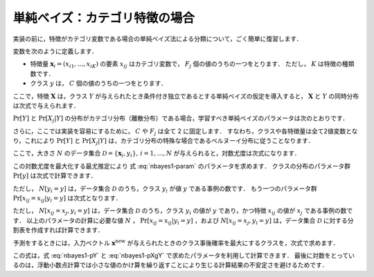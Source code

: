 .. _nbayes1-nbayes:

単純ベイズ：カテゴリ特徴の場合
==============================

実装の前に，特徴がカテゴリ変数である場合の単純ベイズ法による分類について，ごく簡単に復習します．

.. index:: ! naive Bayes

.. index::
   single: naive Bayes; multinomial

変数を次のように定義します．

* 特徴量 :math:`\mathbf{x}_i=(x_{i1}, \ldots, x_{iK})` の要素 :math:`x_{ij}` はカテゴリ変数で， :math:`F_j` 個の値のうちの一つをとります．
  ただし， :math:`K` は特徴の種類数です．
* クラス :math:`y` は， :math:`C` 個の値のうちの一つをとります．

ここで，特徴 :math:`\mathbf{X}` は，クラス :math:`Y` が与えられたとき条件付き独立であるとする単純ベイズの仮定を導入すると， :math:`\mathbf{X}` と :math:`Y` の同時分布は次式で与えられます．

.. math::
   :label: nbayes1-joint-prob

   \Pr[\mathbf{X}, Y] = \Pr[Y] \prod_{j=1}^K \Pr[X_j | Y]

:math:`\Pr[Y]` と :math:`\Pr[X_j|Y]` の分布がカテゴリ分布（離散分布）である場合，学習すべき単純ベイズのパラメータは次のとおりです．

.. math::
   :label: nbayes1-param

   \Pr[y],&\quad y=1, \ldots, C\\
   \Pr[x_j | y],&\quad y=1,\ldots,C,\;x_j=1,\ldots,F_j,\; j=1,\ldots,K

さらに，ここでは実装を容易にするために， :math:`C` や :math:`F_j` は全て 2 に固定します．
すなわち，クラスや各特徴量は全て2値変数となり，これにより :math:`\Pr[Y]` と :math:`\Pr[X_j|Y]` は，カテゴリ分布の特殊な場合であるベルヌーイ分布に従うことなります．

ここで，大きさ :math:`N` のデータ集合 :math:`\mathcal{D}=\{\mathbf{x}_i, y_i\},\,i=1,\ldots,N` が与えられると，対数尤度は次式になります．

.. math::
   :label: nbayes1-likelihood

   \mathcal{L}(\mathcal{D}; \{\Pr[y]\}, \{\Pr[x_j | y]\}) = \sum_{(\mathbf{x}_i, y_i)\in\mathcal{D}} \ln\Pr[\mathbf{x}_i, y_i]

この対数尤度を最大化する最尤推定により 式 :eq:`nbayes1-param` のパラメータを求めます．
クラスの分布のパラメータ群 :math:`\Pr[y]` は次式で計算できます．

.. math::
   :label: nbayes1-pY

   \Pr[y]=\frac{N[y_i=y]}{N},\quad y\in\{0,1\}

ただし， :math:`N[y_i=y]` は，データ集合 :math:`\mathcal{D}` のうち，クラス :math:`y_i` が値 :math:`y` である事例の数です．
もう一つのパラメータ群 :math:`\Pr[x_{ij}=x_{ij}|y_i=y]` は次式となります．

.. math::
   :label: nbayes1-pXgY

   \Pr[x_j | y]=\frac{N[x_{ij}=x_j, y_i=y]}{N[y_i=y]},
   \quad y\in\{0,1\},\;x_j\in\{0,1\},\;j=1,\ldots,K

ただし， :math:`N[x_{ij}=x_j, y_i=y]` は，データ集合 :math:`\mathcal{D}` のうち，クラス :math:`y_i` の値が :math:`y` であり，かつ特徴 :math:`x_{ij}` の値が :math:`x_j` である事例の数です．
以上のパラメータの計算に必要な値 :math:`N` ， :math:`\Pr[x_{ij}=x_{ij}|y_i=y]` ，および  :math:`N[x_{ij}=x_j, y_i=y]` は，データ集合 :math:`\mathcal{D}` に対する分割表を作成すれば計算できます．

予測をするときには，入力ベクトル :math:`\mathbf{x}^\mathrm{new}` が与えられたときのクラス事後確率を最大にするクラスを，次式で求めます．

.. math::
   :label: nbayes1-inferance

   \hat{y} &= \arg\max_y \Pr[y|\mathbf{x}^\mathrm{new}] \\
           &= \arg\max_y \frac{\Pr[y]\Pr[\mathbf{x}^\mathrm{new}|y]}{\sum_{y'} \Pr[y']\Pr[\mathbf{x}^\mathrm{new} | y']} \\
           &= \arg\max_y \Pr[y]\Pr[\mathbf{x}^\mathrm{new}|y] \\
           &= \arg\max_y \Big(\Pr[y]
              \prod_j \Pr[x_j^\mathrm{new}|y]\Big) \\
           &= \arg\max_y \Big(\log\Pr[y] +
              \sum_j \log\Pr[x_j^\mathrm{new}|y]\Big)

この式は，式 :eq:`nbayes1-pY` と :eq:`nbayes1-pXgY` で求めたパラメータを利用して計算できます．
最後に対数をとっているのは，浮動小数点計算では小さな値のかけ算を繰り返すことにより生じる計算結果の不安定さを避けるためです．